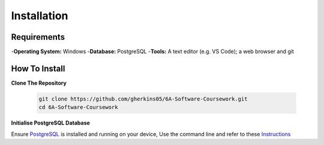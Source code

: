 Installation
============

Requirements
------------
-**Operating System:** Windows
-**Database:** PostgreSQL
-**Tools:** A text editor (e.g. VS Code); a web browser and git

How To Install
--------------

**Clone The Repository**

  .. code-block:: bash

    git clone https://github.com/gherkins05/6A-Software-Coursework.git
    cd 6A-Software-Coursework

**Initialise PostgreSQL Database**

Ensure `PostgreSQL <https://www.postgresql.org/>`_ is installed and running on your device, Use the command line and refer to these `Instructions <https://www.postgresql.org/docs/current/app-psql.html>`_
